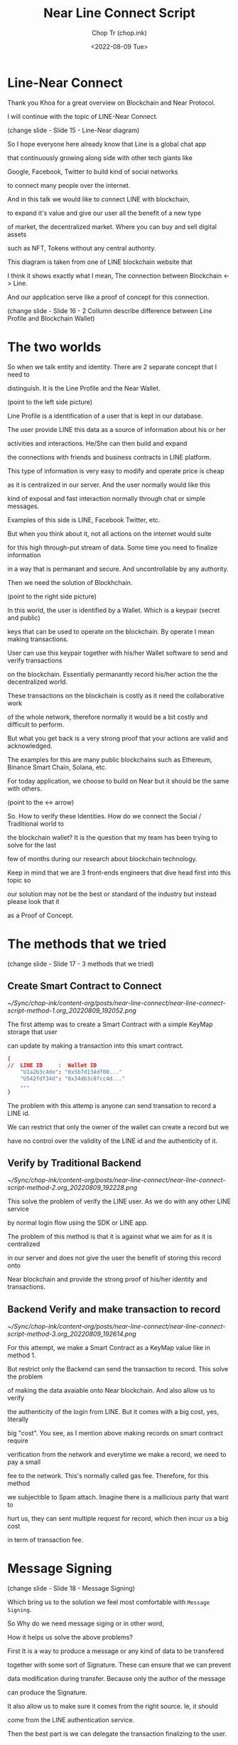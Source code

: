 #+hugo_base_dir: ~/Sync/chop-ink/
#+hugo_tags: near line connect

#+title: Near Line Connect Script
#+AUTHOR: Chop Tr (chop.ink)
#+DATE: <2022-08-09 Tue>
#+DESCRIPTION: Preparation for Line Presentation Workshop Talk script


* Line-Near Connect

Thank you Khoa for a great overview on Blockchain and Near Protocol.

I will continue with the topic of LINE-Near Connect.

(change slide - Slide 15 - Line-Near diagram)

So I hope everyone here already know that Line is a global chat app

that continuously growing along side with other tech giants like

Google, Facebook, Twitter to build kind of social networks

to connect many people over the internet.

And in this talk we would like to connect LINE with blockchain,

to expand it's value and give our user all the benefit of a new type

of market, the decentralized market. Where you can buy and sell digital assets

such as NFT, Tokens without any central authority.

This diagram is taken from one of LINE blockchain website that

I think it shows exactly what I mean, The connection between Blockchain <-> Line.

And our application serve like a proof of concept for this connection.


(change slide - Slide 16 - 2 Collumn describe difference between Line Profile and Blockchain Wallet)


* The two worlds

So when we talk entity and identity. There are 2 separate concept that I need to

distinguish. It is the Line Profile and the Near Wallet.

(point to the left side picture)

Line Profile is a identification of a user that is kept in our database.

The user provide LINE this data as a source of information about his or her

activities and interactions. He/She can then build and expand

the connections with friends and business contracts in LINE platform.

This type of information is very easy to modify and operate price is cheap

as it is centralized in our server. And the user normally would like this

kind of exposal and fast interaction normally through chat or simple messages.

Examples of this side is LINE, Facebook Twitter, etc.

But when you think about it, not all actions on the internet would suite

for this high through-put stream of data. Some time you need to finalize information

in a way that is permanant and secure. And uncontrollable by any authority.

Then we need the solution of Blockhchain.

(point to the right side picture)

In this world, the user is identified by a Wallet. Which is a keypair (secret and public)

keys that can be used to operate on the blockchain. By operate I mean making transactions.

User can use this keypair together with his/her Wallet software to send and verify transactions

on the blockchain. Essentially permanantly record his/her action the the decentralized world.

These transactions on the blockchain is costly as it need the collaborative work

of the whole network, therefore normally it would be a bit costly and difficult to perform.

But what you get back is a very strong proof that your actions are valid and acknowledged.

The examples for this are many public blockchains such as Ethereum, Binance Smart Chain, Solana, etc.

For today application, we choose to build on Near but it should be the same with others.

(point to the <-> arrow)

So. How to verify these Identities. How do we connect the Social / Traditional world to

the blockchain wallet? It is the question that my team has been trying to solve for the last

few of months during our research about blockchain technology.

Keep in mind that we are 3 front-ends engineers that dive head first into this topic so

our solution may not be the best or standard of the industry but instead please look that it

as a Proof of Concept.


* The methods that we tried

(change slide - Slide 17 - 3 methods that we tried)

** Create Smart Contract to Connect

#+attr_html: :width 720
[[~/Sync/chop-ink/content-org/posts/near-line-connect/near-line-connect-script-method-1.org_20220809_192052.png]]

The first attemp was to create a Smart Contract with a simple KeyMap storage that user

can update by making a transaction into this smart contract.

#+begin_src json
{
//  LINE ID     :  Wallet ID
    "U1a2b3c4de": "0x5b7d134df00..."
    "U542fdf34d": "0x34db3c8fcc4d..."
    ...
}
#+end_src

The problem with this attemp is anyone can send transation to record a LINE id.

We can restrict that only the owner of the wallet can create a record but we

have no control over the validity of the LINE id and the authenticity of it.


** Verify by Traditional Backend

#+attr_html: :width 450
[[~/Sync/chop-ink/content-org/posts/near-line-connect/near-line-connect-script-method-2.org_20220809_192228.png]]

This solve the problem of verify the LINE user. As we do with any other LINE service

by normal login flow using the SDK or LINE app.

The problem of this method is that it is against what we aim for as it is centralized

in our server and does not give the user the benefit of storing this record onto

Near blockchain and provide the strong proof of his/her identity and transactions.


** Backend Verify and make transaction to record

#+attr_html: :width 720
[[~/Sync/chop-ink/content-org/posts/near-line-connect/near-line-connect-script-method-3.org_20220809_192614.png]]

For this attempt, we make a Smart Contract as a KeyMap value like in method 1.

But restrict only the Backend can send the transaction to record. This solve the problem

of making the data avaiable onto Near blockchain. And also allow us to verify

the authenticity of the login from LINE. But it comes with a big cost, yes, literally

big "cost". You see, as I mention above making records on smart contract require

verification from the network and everytime we make a record, we need to pay a small

fee to the network. This's normally called gas fee. Therefore, for this method

we subjectible to Spam attach. Imagine there is a mallicious party that want to

hurt us, they can sent multiple request for record, which then incur us a big cost

in term of transaction fee.


* Message Signing

(change slide - Slide 18 - Message Signing)

Which bring us to the solution we feel most comfortable with =Message Signing=.

So Why do we need message siging or in other word,

How it helps us solve the above problems?

First It is a way to produce a message or any kind of data to be transfered

together with some sort of Signature. These can ensure that we can prevent

data modification during transfer. Because only the author of the message

can produce the Signature.

It also allow us to make sure it comes from the right source. Ie, it should

come from the LINE authentication service.

Then the best part is we can delegate the transaction finalizing to the user.

He/She will be the one to send the transaction to NEAR blockchain and pay

the gas fee. Completely avoid the flow that will subjectable to spaming.


(change slide - Slide 19 - How we apply)

So first, of couse, user need to sign in LINE and also sign in to NEAR wallet

to give the credential. In this case for LINE is the access token that we need.

Then he/she can request the credentials from our server which will have the ability

to sign a message that contain very basic data to be sent to the smart contract

and that in turn ensure that the data cannot be tampered with.

In our case for the data we put in the LINE ID and Wallet ID pair together with

expiration time which set to reasonably short time (3 minutes) so the user cannot

use this certificate indefinitely. We use Edward 25519 eliptic curve to sign it

as it is quite the industry standard and proven to be very strong cryptographic algorithm.

The signature together with the message then sent back to the user and he has upto

the expiration time to complete the transaction to record the data into the NEAR

blockchain.

Once the message sent to the Smart Contract, it is then exectute the verification for

the validity of the message. And if it is valid, it is record to the Smart Contract.

Here the Smart Contract also act as the record for the LINE-Near Connect key-value map.

After that anyone can verify the connection of the Line ID and Wallet ID.


** How message Signing work

(change slide - Slide 20 - How message signing work)

Ok. So this is a quick slide to further describe how message signing work under.

This is very brief overview but I hope you get the picture of the process.

So the server is the one keeping the keys.

These should be created before hand. Includes a Private Key and a Public Key.

Like the name imply, the Private Key can only be known by the server and

the Public key is the one can can verify the Signature.

Ok so, First step is the server use both the keys (also known as keypairs) to sign

the message and produce a Signature.

As describe above, the signature and the message will be sent together to the Smart Contract

by the user.

In side the smart we have the Public Key, it will use the key to first hash the Message

to produce a hash string. Then will descrypt  the Signature using the same key. It also produce

a hash string. And finally, it compare the Hash strings together, if they are the same

the message is valid and untampred.


* Application Features

(change slide - Slide 21 - Application fetures)

Ok. So after bridging the gap between LINE and NEAR blockchain, we go full application.

We spend about 3 weeks develop a working Demo app and publish live.

You can use the link here to visit our app

(point to link)

As Khoa mention above NEAR provide us very great Developer experience with the NEAR SDK and

very friendly tutorials and documents.

Their toolchain is a absolute best in class to work with compare to other blockchains.

They also have a bunch of standards Smart Contract that developed by the core team themself

so we can quarantee correctness and safety when using them.

We use some of those Smart Contract to implement the full features for our app includes:

- Publish fungible tokens. we call it LINE obviously :D

- Then we provide the distribution service like Faucet and financial service like Staking.

- We also create a NFT shop in the NEAR blockchain to test out our concept Authentic verification for the NFT

  So the owner of the NFT collection (in this case imagine it is the LINE offical giftshop).

  That owner can mint the NFT given the metadata and product images and some description. Then price it

  for example: 1,500 LINE.

  Then the user that has LINE account and NEAR wallet can purchase those NFT using the LINE tokens.


* Demo

So this is the part where I give you the demo of our app.

(Open the browser to demo the app)

First I will sign in using my LINE account.

Then I will sign in using my NEAR wallet.

Ok so the sign in preparation is finish.

And then I will request the Signature to make my Certification valid.

And then sent to the blockchain.

Here it will navigate me to the NEAR wallet for me to send the transaction.

With this transaction it also prepared the certificate for me to connect LINE and NEAR.

Ok. so everything is complete.

We can enjoy the features of our app.

First this is the Faucet tab where LINE tokens are distributed. You can request upto 10,000 LINE tokens

per wallet.

And here is the Staking tab, where you can stake your LINE token and enjoy the high interest rate

that we have here.

And here comes to the NFT shop. You can browse the collection using this "All tokens" tab.

If you click on one it will navigate you to the detail page.

Notice that the you can share this page you your friends or to LINE chat. Anyone who visite this link,

can check the authenticity of the NFT. Even find out who is the owner to contact and if they interest

can request for a re-purchase as these NFT are resell-able.

Theses are the 2 button to share the this NFT or to view it on the NEAR blockchain explorer.

So this NFT already has an owner, let's go back and visit an NFT that we can purchase.

If the NFT not yet sold, we can can make a purchase using this button.

(Click purchase button)

And here it navigate me to the NEAR wallet to finish the transaction.

So I just paid about 3,000 LINE to buy a NFT from the LINE shop.

And this should give the Authentic Check to show that it's now belong to me.


* Conclusion

(Change back to the slides - Slide 23)

Ok, so I think that's it. Those were the features of our Concept App that we developed

in the last few months during our time learning about blockchain technology and how to

connect it with LINE.

It was very fun experience and very exciting journey. We glad that we can share it with

you today. I hope that we will have many more oppotunities to learn more about this technology

and apply our knowledge.

Thank you for listening and thank you for having us today.
